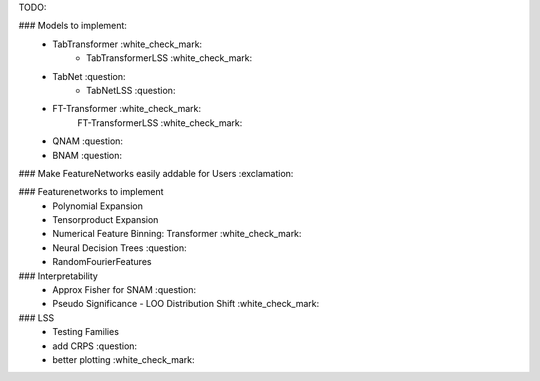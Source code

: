 TODO:

### Models to implement:
    - TabTransformer :white_check_mark:
        - TabTransformerLSS :white_check_mark:
    - TabNet :question:
        - TabNetLSS :question:
    - FT-Transformer :white_check_mark:
        FT-TransformerLSS :white_check_mark:
    - QNAM :question:
    - BNAM :question:

### Make FeatureNetworks easily addable for Users :exclamation:

### Featurenetworks to implement
    - Polynomial Expansion
    - Tensorproduct Expansion
    - Numerical Feature Binning: Transformer :white_check_mark:
    - Neural Decision Trees :question:
    - RandomFourierFeatures

### Interpretability
    - Approx Fisher for SNAM :question:
    - Pseudo Significance - LOO Distribution Shift :white_check_mark:

### LSS
    - Testing Families
    - add CRPS :question:
    - better plotting :white_check_mark:


